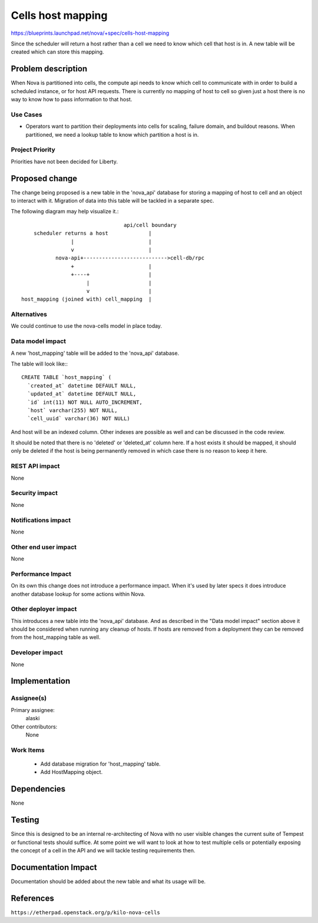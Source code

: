 ..
 This work is licensed under a Creative Commons Attribution 3.0 Unported
 License.

 http://creativecommons.org/licenses/by/3.0/legalcode

==================
Cells host mapping
==================

https://blueprints.launchpad.net/nova/+spec/cells-host-mapping

Since the scheduler will return a host rather than a cell we need to know which
cell that host is in.  A new table will be created which can store this
mapping.


Problem description
===================

When Nova is partitioned into cells, the compute api needs to know which cell
to communicate with in order to build a scheduled instance, or for host API
requests.  There is currently no mapping of host to cell so given just a host
there is no way to know how to pass information to that host.

Use Cases
----------

* Operators want to partition their deployments into cells for scaling, failure
  domain, and buildout reasons.  When partitioned, we need a lookup table to
  know which partition a host is in.

Project Priority
-----------------

Priorities have not been decided for Liberty.


Proposed change
===============

The change being proposed is a new table in the 'nova_api' database for storing
a mapping of host to cell and an object to interact with it.  Migration of data
into this table will be tackled in a separate spec.

The following diagram may help visualize it.::

                                  api/cell boundary
     scheduler returns a host             |
                 |                        |
                 v                        |
            nova-api+--------------------------->cell-db/rpc
                 +                        |
                 +----+                   |
                      |                   |
                      v                   |
 host_mapping (joined with) cell_mapping  |



Alternatives
------------

We could continue to use the nova-cells model in place today.

Data model impact
-----------------

A new 'host_mapping' table will be added to the 'nova_api' database.

The table will look like:::

    CREATE TABLE `host_mapping` (
      `created_at` datetime DEFAULT NULL,
      `updated_at` datetime DEFAULT NULL,
      `id` int(11) NOT NULL AUTO_INCREMENT,
      `host` varchar(255) NOT NULL,
      `cell_uuid` varchar(36) NOT NULL)

And host will be an indexed column.  Other indexes are possible as well
and can be discussed in the code review.

It should be noted that there is no 'deleted' or 'deleted_at' column here.  If
a host exists it should be mapped, it should only be deleted if the host is
being permanently removed in which case there is no reason to keep it here.

REST API impact
---------------

None

Security impact
---------------

None

Notifications impact
--------------------

None

Other end user impact
---------------------

None

Performance Impact
------------------

On its own this change does not introduce a performance impact.  When it's used
by later specs it does introduce another database lookup for some actions
within Nova.

Other deployer impact
---------------------

This introduces a new table into the 'nova_api' database.  And as described in
the "Data model impact" section above it should be considered when running any
cleanup of hosts.  If hosts are removed from a deployment they can be removed
from the host_mapping table as well.

Developer impact
----------------

None


Implementation
==============

Assignee(s)
-----------

Primary assignee:
  alaski

Other contributors:
  None

Work Items
----------

  * Add database migration for 'host_mapping' table.

  * Add HostMapping object.


Dependencies
============

None


Testing
=======

Since this is designed to be an internal re-architecting of Nova with no user
visible changes the current suite of Tempest or functional tests should
suffice.  At some point we will want to look at how to test multiple cells or
potentially exposing the concept of a cell in the API and we will tackle
testing requirements then.


Documentation Impact
====================

Documentation should be added about the new table and what its usage will be.


References
==========

``https://etherpad.openstack.org/p/kilo-nova-cells``
